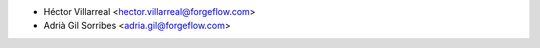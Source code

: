 * Héctor Villarreal <hector.villarreal@forgeflow.com>
* Adrià Gil Sorribes <adria.gil@forgeflow.com>
